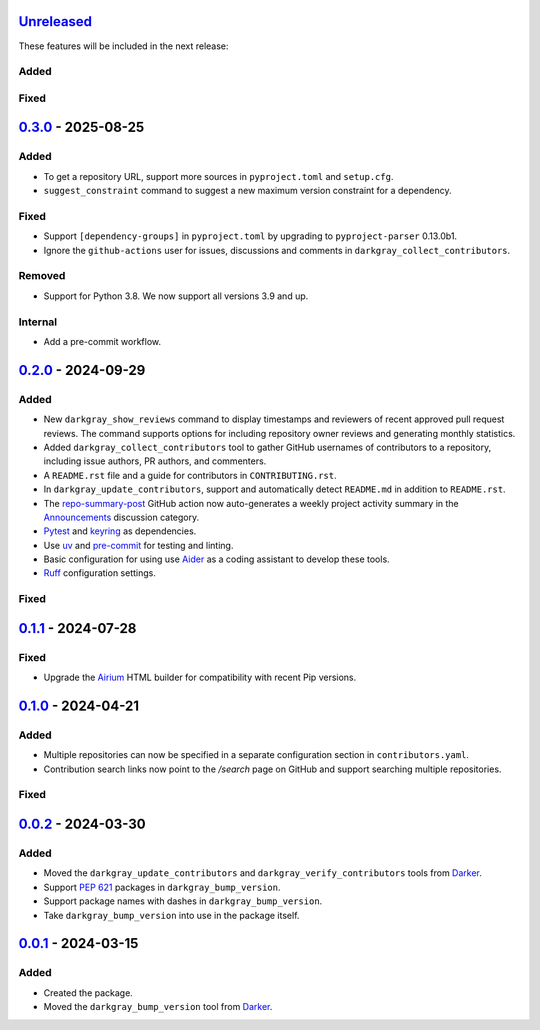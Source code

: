 Unreleased_
===========

These features will be included in the next release:

Added
-----

Fixed
-----


0.3.0_ - 2025-08-25
===================

Added
-----
- To get a repository URL, support more sources in ``pyproject.toml`` and ``setup.cfg``.
- ``suggest_constraint`` command to suggest a new maximum version constraint for a
  dependency.

Fixed
-----
- Support ``[dependency-groups]`` in ``pyproject.toml`` by upgrading to
  ``pyproject-parser`` 0.13.0b1.
- Ignore the ``github-actions`` user for issues, discussions and comments in
  ``darkgray_collect_contributors``.

Removed
-------
- Support for Python 3.8. We now support all versions 3.9 and up.

Internal
--------
- Add a pre-commit workflow.


0.2.0_ - 2024-09-29
===================

Added
-----
- New ``darkgray_show_reviews`` command to display timestamps and reviewers of recent
  approved pull request reviews. The command supports options for including repository
  owner reviews and generating monthly statistics.
- Added ``darkgray_collect_contributors`` tool to gather GitHub usernames of
  contributors to a repository, including issue authors, PR authors, and commenters.
- A ``README.rst`` file and a guide for contributors in ``CONTRIBUTING.rst``.
- In ``darkgray_update_contributors``, support and automatically detect ``README.md``
  in addition to ``README.rst``.
- The repo-summary-post_ GitHub action now auto-generates a weekly project activity
  summary in the Announcements_ discussion category.
- Pytest_ and keyring_ as dependencies.
- Use uv_ and pre-commit_ for testing and linting.
- Basic configuration for using use Aider_ as a coding assistant to develop these tools.
- Ruff_ configuration settings.

Fixed
-----


0.1.1_ - 2024-07-28
===================

Fixed
-----
- Upgrade the Airium_ HTML builder for compatibility with recent Pip versions.


0.1.0_ - 2024-04-21
===================

Added
-----
- Multiple repositories can now be specified in a separate configuration section in
  ``contributors.yaml``.
- Contribution search links now point to the `/search` page on GitHub and support
  searching multiple repositories.

Fixed
-----


0.0.2_ - 2024-03-30
===================

Added
-----
- Moved the ``darkgray_update_contributors`` and ``darkgray_verify_contributors`` tools
  from Darker_.
- Support `PEP 621`_ packages in ``darkgray_bump_version``.
- Support package names with dashes in ``darkgray_bump_version``.
- Take ``darkgray_bump_version`` into use in the package itself.


0.0.1_ - 2024-03-15
===================

Added
-----
- Created the package.
- Moved the ``darkgray_bump_version`` tool from Darker_.


.. _Unreleased: https://github.com/akaihola/darkgray-dev-tools/compare/v0.3.0...HEAD
.. _0.3.0: https://github.com/akaihola/darkgray-dev-tools/compare/v0.2.0...v0.3.0
.. _0.2.0: https://github.com/akaihola/darkgray-dev-tools/compare/v0.1.1...v0.2.0
.. _0.1.1: https://github.com/akaihola/darkgray-dev-tools/compare/v0.1.0...v0.1.1
.. _0.1.0: https://github.com/akaihola/darkgray-dev-tools/compare/v0.0.2...v0.1.0
.. _0.0.2: https://github.com/akaihola/darkgray-dev-tools/compare/v0.0.1...v0.0.2
.. _0.0.1: https://github.com/akaihola/darkgray-dev-tools/compare/4afdc29...v0.0.1
.. _repo-summary-post: https://github.com/akaihola/repo-summary-post
.. _Announcements: https://github.com/akaihola/darkgray-dev-tools/discussions/categories/announcements
.. _Pytest: https://pytest.org/
.. _keyring: https://pypi.org/project/keyring/
.. _uv: https://docs.astral.sh/uv
.. _pre-commit: https://pre-commit.com/
.. _Aider: https://aider.chat/
.. _Ruff: https://docs.astral.sh/ruff
.. _Airium: https://pypi.org/project/airium/
.. _Darker: https://pypi.org/project/darker/
.. _PEP 621: https://packaging.python.org/en/latest/specifications/pyproject-toml/#pyproject-toml-spec
